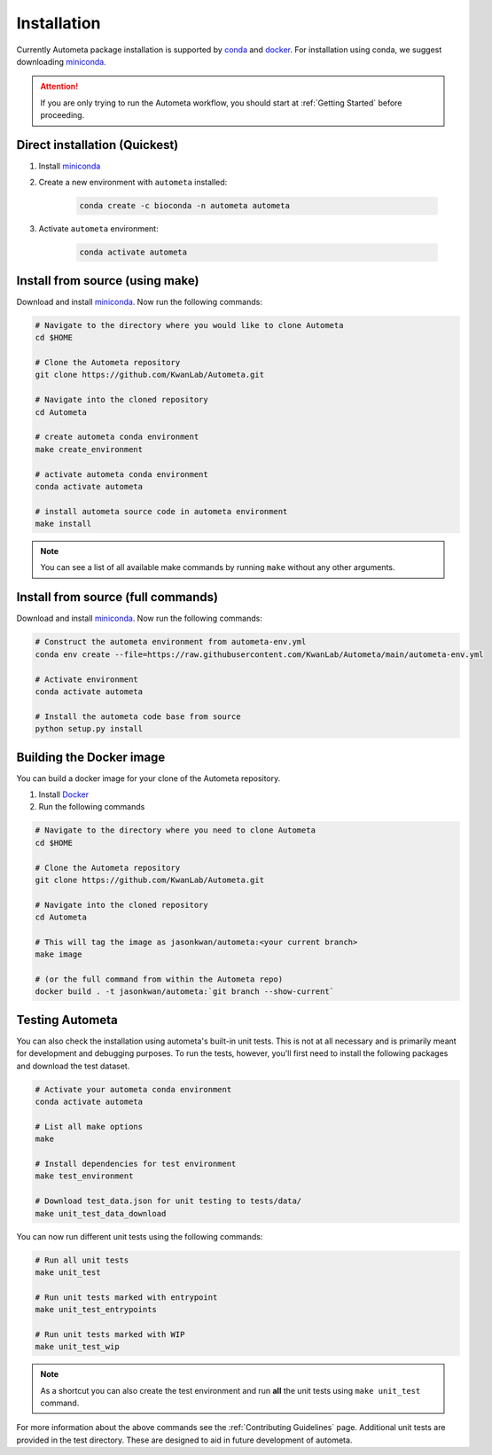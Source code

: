 .. _installation-page:

============
Installation
============

Currently Autometa package installation is supported by conda_ and docker_.
For installation using conda, we suggest downloading miniconda_.

.. attention::

    If you are only trying to run the Autometa workflow, you should start at :ref:`Getting Started` before proceeding.

Direct installation (Quickest)
==============================

#. Install miniconda_
#. Create a new environment with ``autometa`` installed:

    .. code-block:: bash

        conda create -c bioconda -n autometa autometa

#. Activate ``autometa`` environment:

    .. code-block::

        conda activate autometa

Install from source (using make)
================================

Download and install miniconda_. Now run the following commands:

.. code-block:: bash

    # Navigate to the directory where you would like to clone Autometa
    cd $HOME

    # Clone the Autometa repository
    git clone https://github.com/KwanLab/Autometa.git

    # Navigate into the cloned repository
    cd Autometa

    # create autometa conda environment
    make create_environment

    # activate autometa conda environment
    conda activate autometa

    # install autometa source code in autometa environment
    make install

.. note::

    You can see a list of all available make commands by running ``make`` without any other arguments.

Install from source (full commands)
===================================

Download and install miniconda_. Now run the following commands:

.. code-block:: bash

    # Construct the autometa environment from autometa-env.yml
    conda env create --file=https://raw.githubusercontent.com/KwanLab/Autometa/main/autometa-env.yml

    # Activate environment
    conda activate autometa

    # Install the autometa code base from source
    python setup.py install

Building the Docker image
=========================

You can build a docker image for your clone of the Autometa repository.

#. Install Docker_
#. Run the following commands

.. code-block:: bash

    # Navigate to the directory where you need to clone Autometa
    cd $HOME

    # Clone the Autometa repository
    git clone https://github.com/KwanLab/Autometa.git

    # Navigate into the cloned repository
    cd Autometa

    # This will tag the image as jasonkwan/autometa:<your current branch>
    make image

    # (or the full command from within the Autometa repo)
    docker build . -t jasonkwan/autometa:`git branch --show-current`

Testing Autometa
================

You can also check the installation using autometa's built-in unit tests.
This is not at all necessary and is primarily meant for development and debugging purposes.
To run the tests, however, you'll first need to install the following packages and download the test dataset.

.. code-block:: bash

    # Activate your autometa conda environment
    conda activate autometa

    # List all make options
    make

    # Install dependencies for test environment
    make test_environment

    # Download test_data.json for unit testing to tests/data/
    make unit_test_data_download

You can now run different unit tests using the following commands:

.. code-block:: bash

    # Run all unit tests
    make unit_test

    # Run unit tests marked with entrypoint
    make unit_test_entrypoints

    # Run unit tests marked with WIP
    make unit_test_wip

.. note::
    As a shortcut you can also create the test environment and run **all** the unit tests using ``make unit_test`` command.

For more information about the above commands see the :ref:`Contributing Guidelines` page.
Additional unit tests are provided in the test directory. These are designed to aid in future development of autometa.

.. _conda: https://docs.conda.io/en/latest/
.. _miniconda: https://docs.conda.io/en/latest/miniconda.html
.. _Docker: https://www.docker.com/
.. _anaconda: https://www.anaconda.com/
